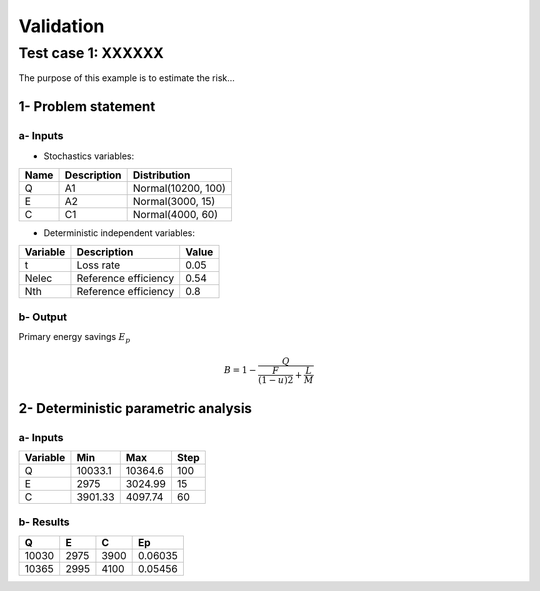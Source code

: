 Validation
==========

Test case 1: XXXXXX
-------------------

The purpose of this example is to estimate the risk...

1- Problem statement
````````````````````

a- Inputs
'''''''''

- Stochastics variables:

====== ======================== ==================
 Name  Description              Distribution
====== ======================== ==================
Q      A1                       Normal(10200, 100)
E      A2                       Normal(3000, 15)
C      C1                       Normal(4000, 60)
====== ======================== ==================

- Deterministic independent variables:

======== ================================ =================
Variable Description                      Value
======== ================================ =================
t        Loss rate                        0.05
Nelec    Reference efficiency             0.54
Nth      Reference efficiency             0.8
======== ================================ =================

b- Output
'''''''''

Primary energy savings :math:`E_p`

.. math::

    B = 1-\frac{Q}{\frac{F}{(1-u)2}+\frac{L}{M}}



2- Deterministic parametric analysis
````````````````````````````````````

a- Inputs
'''''''''

======== ======= ======= ====
Variable Min     Max     Step
======== ======= ======= ====
Q        10033.1 10364.6 100
E        2975    3024.99 15
C        3901.33 4097.74 60
======== ======= ======= ====

b- Results
''''''''''

===== ==== ==== =======
Q     E    C    Ep 
===== ==== ==== =======
10030 2975 3900 0.06035
10365 2995 4100 0.05456
===== ==== ==== =======


